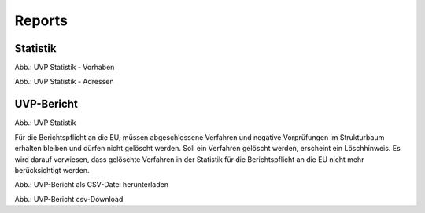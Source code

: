 Reports
=======

Statistik
---------

.. image:: ../img-ige-ng/reports/ige-ng_reports_statistik_vorhaben.png
   
Abb.: UVP Statistik - Vorhaben

.. image:: ../img-ige-ng/reports/ige-ng_reports_statistik_adressen.png
   
Abb.: UVP Statistik - Adressen


UVP-Bericht
-----------

.. image:: ../img-ige-ng/reports/ige-ng_reports_uvp-bericht.png
   
Abb.: UVP Statistik

Für die Berichtspflicht an die EU, müssen abgeschlossene Verfahren und negative Vorprüfungen im Strukturbaum erhalten bleiben und dürfen nicht gelöscht werden.
Soll ein Verfahren gelöscht werden, erscheint ein Löschhinweis. Es wird darauf verwiesen, dass gelöschte Verfahren in der Statistik für die Berichtspflicht an die EU nicht mehr berücksichtigt werden.


.. image:: ../img-ige-ng/reports/ige-ng_reports_uvp-bericht-herunterladen.png
   :width: 200
   
Abb.: UVP-Bericht als CSV-Datei herunterladen


.. image:: ../img-ige-ng/reports/ige-ng_reports_uvp-bericht-download.png
   :width: 200
   
Abb.: UVP-Bericht csv-Download




